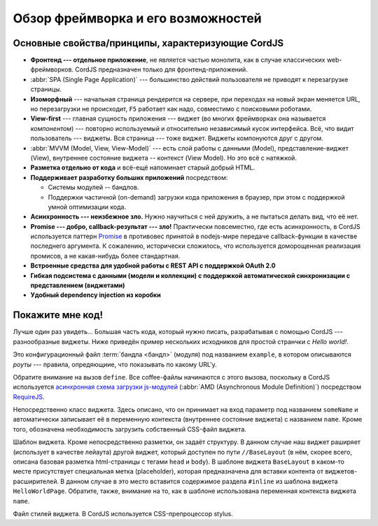 ***********************************
Обзор фреймворка и его возможностей
***********************************

Основные свойства/принципы, характеризующие CordJS
==================================================

* **Фронтенд --- отдельное приложение**, не является частью монолита, как в случае классических web-фреймворков. CordJS
  предназначен только для фронтенд-приложений.
* :abbr:`SPA (Single Page Application)` --- большинство действий пользователя не приводят к перезагрузке страницы.
* **Изоморфный** --- начальная страница рендерится на сервере, при переходах на новый экран меняется URL, но
  перезагрузки не происходит, ``F5`` работает как надо, совместимо с поисковыми роботами.
* **View-first** --- главная сущность приложения --- виджет (во многих фреймворках она называется *компонентом*) ---
  повторно используемый и относительно независимый кусок интерфейса. Всё, что видит пользователь --- виджеты. Вся
  страница --- тоже виджет. Виджеты компонуются друг с другом.
* :abbr:`MVVM (Model, View, View-Model)` --- есть слой работы с данными (Model), представление-виджет (View),
  внутреннее состояние виджета -- контекст (View Model). Но это всё с натяжкой.
* **Разметка отдельно от кода** и всё-ещё напоминает старый добрый HTML.
* **Поддерживает разработку больших приложений** посредством:

  * Системы модулей -- бандлов.
  * Поддержки частичной (on-demand) загрузки кода приложения в браузер, при этом с поддержкой умной оптимизации кода.

* **Асинхронность --- неизбежное зло.** Нужно научиться с ней дружить, а не пытаться делать вид, что её нет.
* **Promise --- добро, callback-результат --- зло!** Практически повсеместно, где есть асинхронность, в CordJS
  используется паттерн `Promise <http://www.html5rocks.com/en/tutorials/es6/promises/>`_ в противовес  принятой в
  nodejs-мире передаче callback-функции в качестве последнего аргумента. К сожалению, исторически сложилось, что
  используется доморощенная реализация промисов, а не какая-нибудь более стандартная.
* **Встроенные средства для удобной работы с REST API с поддержкой OAuth 2.0**
* **Гибкая подсистема с данными (модели и коллекции) с поддержкой автоматической синхронизации с
  представлением (виджетами)**
* **Удобный dependency injection из коробки**

Покажите мне код!
=================

Лучше один раз увидеть... Большая часть кода, который нужно писать, разрабатывая с помощью CordJS ---
разнообразные виджеты. Ниже приведён пример нескольких исходников для простой странчки с *Hello world!*.

.. code-block:: coffee
  :linenos:
  :caption: bundles/example/config.coffee

  define ->
    routes:
      '/hello/:someName':
        widget: '//HelloWorldPage'


Это конфигурационный файл :term:`бандла <бандл>` (модуля) под названием ``example``, в котором описываются *роуты* ---
правила, опредяющиие, что показывать по какому URL'у.

Обратите внимание на вызов ``define``. Все coffee-файлы начинаются с этого вызова, поскольку в CordJS используется
`асинхронная схема загрузки js-модулей <https://github.com/amdjs/amdjs-api/wiki/AMD>`_ (:abbr:`AMD (Asynchronous
Module Definition)`) посредством `RequireJS <http://requirejs.org>`_.

.. code-block:: coffee
  :linenos:
  :caption: bundles/example/widgets/helloWorldPage/HelloWorldPage.coffee

  define [
    'cord!Widget'
  ], (Widget) ->

    class HelloWorldPage extends Widget

      css: true

      @initialCtx:
        name: 'Default'

      @params:
        someName: ':ctx.name'

Непосредственно класс виджета. Здесь описано, что он принимает на вход параметр под названием ``someName`` и
автоматически записывает её в переменную контекста (внутреннее состояние виджета) с названием ``name``. Кроме того,
обозначена необходимость загрузить собственный CSS-файл виджета.

.. code-block:: html
  :linenos:
  :caption: bundles/example/widgets/helloWorldPage/helloWorldPage.html

  {#extend type="//BaseLayout" title="Hello World!!!"}
    {#inline}
      <div class="hello-world-page__text">Hello World to {name}!</div>
    {/inline}
  {/extend}

Шаблон виджета. Кроме непосредственно разметки, он задаёт структуру. В данном случае наш виджет раширяет (использует в
качестве лейаута) другой виджет, который доступен по пути ``//BaseLayout`` (в нём, скорее всего, описана базовая
разметка html-страницы с тегами ``head`` и ``body``). В шаблоне виджета ``BaseLayout`` в каком-то месте присутствует
специальная метка (placeholder), которая предназначена для вставки контента от виджетов-расширителей. В данном случае
в это место вставится содержимое раздела ``#inline`` из шаблона виджета ``HelloWorldPage``. Обратите, также, внимание
на то, как в шаблоне использована переменная контекста виджета ``name``.

.. code-block:: sass
  :linenos:
  :caption: bundles/example/widgets/helloWorldPage/helloWorldPage.styl

  .hello-world_page__
    &text
      font-size: 20rem
      text-align: center

Файл стилей виджета. В CordJS используется CSS-препроцессор stylus.
